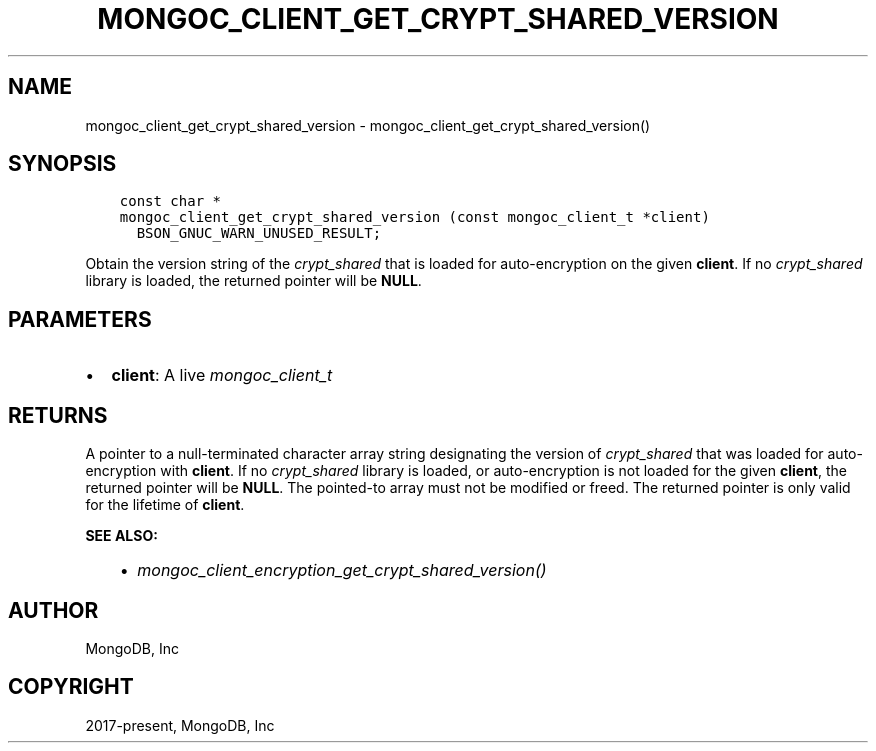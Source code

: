 .\" Man page generated from reStructuredText.
.
.
.nr rst2man-indent-level 0
.
.de1 rstReportMargin
\\$1 \\n[an-margin]
level \\n[rst2man-indent-level]
level margin: \\n[rst2man-indent\\n[rst2man-indent-level]]
-
\\n[rst2man-indent0]
\\n[rst2man-indent1]
\\n[rst2man-indent2]
..
.de1 INDENT
.\" .rstReportMargin pre:
. RS \\$1
. nr rst2man-indent\\n[rst2man-indent-level] \\n[an-margin]
. nr rst2man-indent-level +1
.\" .rstReportMargin post:
..
.de UNINDENT
. RE
.\" indent \\n[an-margin]
.\" old: \\n[rst2man-indent\\n[rst2man-indent-level]]
.nr rst2man-indent-level -1
.\" new: \\n[rst2man-indent\\n[rst2man-indent-level]]
.in \\n[rst2man-indent\\n[rst2man-indent-level]]u
..
.TH "MONGOC_CLIENT_GET_CRYPT_SHARED_VERSION" "3" "Apr 04, 2023" "1.23.3" "libmongoc"
.SH NAME
mongoc_client_get_crypt_shared_version \- mongoc_client_get_crypt_shared_version()
.SH SYNOPSIS
.INDENT 0.0
.INDENT 3.5
.sp
.nf
.ft C
const char *
mongoc_client_get_crypt_shared_version (const mongoc_client_t *client)
  BSON_GNUC_WARN_UNUSED_RESULT;
.ft P
.fi
.UNINDENT
.UNINDENT
.sp
Obtain the version string of the \fI\%crypt_shared\fP that is loaded for
auto\-encryption on the given \fBclient\fP\&. If no \fI\%crypt_shared\fP library is loaded,
the returned pointer will be \fBNULL\fP\&.
.SH PARAMETERS
.INDENT 0.0
.IP \(bu 2
\fBclient\fP: A live \fI\%mongoc_client_t\fP
.UNINDENT
.SH RETURNS
.sp
A pointer to a null\-terminated character array string designating the version of
\fI\%crypt_shared\fP that was loaded for auto\-encryption with \fBclient\fP\&. If no
\fI\%crypt_shared\fP library is loaded, or auto\-encryption is not loaded for the given
\fBclient\fP, the returned pointer will be \fBNULL\fP\&. The pointed\-to array must not
be modified or freed. The returned pointer is only valid for the lifetime of
\fBclient\fP\&.
.sp
\fBSEE ALSO:\fP
.INDENT 0.0
.INDENT 3.5
.INDENT 0.0
.IP \(bu 2
\fI\%mongoc_client_encryption_get_crypt_shared_version()\fP
.UNINDENT
.UNINDENT
.UNINDENT
.SH AUTHOR
MongoDB, Inc
.SH COPYRIGHT
2017-present, MongoDB, Inc
.\" Generated by docutils manpage writer.
.
